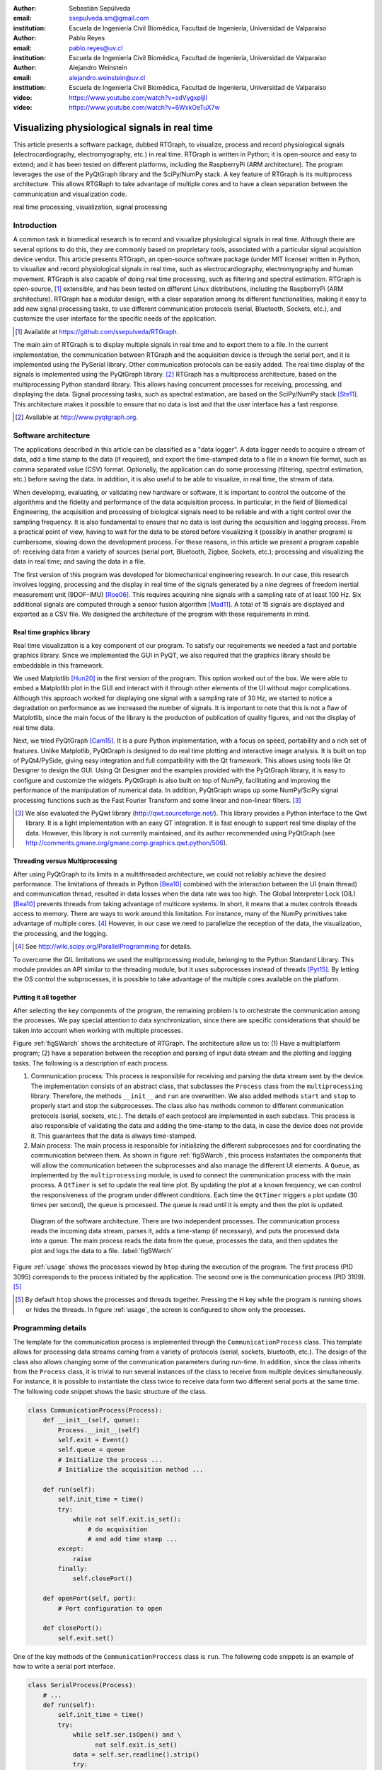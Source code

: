 :author: Sebastián Sepúlveda
:email: ssepulveda.sm@gmail.com
:institution: Escuela de Ingeniería Civil Biomédica, Facultad de Ingeniería, Universidad de Valparaíso

:author: Pablo Reyes
:email: pablo.reyes@uv.cl
:institution: Escuela de Ingeniería Civil Biomédica, Facultad de Ingeniería, Universidad de Valparaíso

:author: Alejandro Weinstein
:email: alejandro.weinstein@uv.cl
:institution: Escuela de Ingeniería Civil Biomédica, Facultad de Ingeniería, Universidad de Valparaíso

:video: https://www.youtube.com/watch?v=sdVygxpljII
:video: https://www.youtube.com/watch?v=6WxkOeTuX7w

------------------------------------------------
Visualizing physiological signals in real time
------------------------------------------------

.. class:: abstract 

This article presents a software package, dubbed RTGraph, to visualize, process and record physiological signals (electrocardiography, electromyography, etc.) in real time. RTGraph is written in Python; it is open-source and easy to extend; and it has been tested on different platforms, including the RaspberryPi (ARM architecture). The program leverages the use of the PyQtGraph library and the SciPy/NumPy stack. A key feature of RTGraph is its multiprocess architecture. This allows RTGRaph to take advantage of multiple cores and to have a clean separation between the communication and visualization code.

.. class:: keywords

   real time processing, visualization, signal processing

Introduction
------------

A common task in biomedical research is to record and visualize physiological signals in real time. Although there are several options to do this, they are commonly based on  proprietary tools, associated with a particular signal acquisition device vendor. This article presents RTGraph, an open-source software package (under MIT license) written in Python, to visualize and record physiological signals in real time, such as electrocardiography, electromyography and human movement. RTGraph is also capable of doing real time processing, such as filtering and spectral estimation. RTGraph is open-source, [#]_  extensible, and  has been tested on different Linux distributions, including the RaspberryPi (ARM architecture). RTGraph has a modular design, with a clear separation among its different functionalities, making it easy to add new signal processing tasks, to use different communication protocols (serial, Bluetooth, Sockets, etc.), and customize the user interface for the specific needs of the application.


.. [#] Available at https://github.com/ssepulveda/RTGraph.

The main aim of RTGraph is to display multiple signals in real time and to export them to a file. In the current implementation, the communication between RTGraph and the acquisition device is through the serial port, and it is implemented using the PySerial library. Other communication protocols can be easily added. The real time display of the signals is implemented using the PyQtGraph library. [#]_ RTGraph has a multiprocess architecture, based on the multiprocessing Python standard library. This allows having concurrent processes for receiving, processing, and displaying the data. Signal processing tasks, such as spectral estimation, are based on the SciPy/NumPy stack [Ste11]_. This architecture makes it possible to ensure that no data is lost and that the user interface has a fast response.

.. [#] Available at http://www.pyqtgraph.org.


Software architecture
---------------------

The applications described in this article can be classified as a "data logger". A data logger needs to acquire a stream of data, add a time stamp to the data (if required), and export the time-stamped data to a file in a known file format, such as comma separated value (CSV) format. Optionally, the application can do some processing (filtering, spectral estimation, etc.) before saving the data. In addition, it is also useful to be able to visualize, in real time, the stream of data.

When developing, evaluating, or validating new hardware or software, it is important to control the outcome of the algorithms and the fidelity and performance of the data acquisition process. In particular, in the field of Biomedical Engineering, the acquisition and processing of biological signals need to be reliable and with a tight control over the sampling frequency. It is also fundamental to ensure that no data is lost during the acquisition and logging process. From a practical point of view, having to wait for the data to be stored before visualizing it (possibly in another program) is cumbersome, slowing down the development process. For these reasons, in this article we present a program capable of: receiving data from a variety of sources (serial port, Bluetooth, Zigbee, Sockets, etc.); processing and visualizing the data in real time; and saving the data in a file.

The first version of this program was developed for biomechanical engineering research. In our case, this research involves logging, processing and the display in real time of the signals generated by a nine degrees of freedom inertial measurement unit (9DOF-IMU) [Roe06]_. This requires acquiring nine signals with a sampling rate of at least 100 Hz. Six additional signals are computed through a sensor fusion algorithm [Mad11]_. A total of 15 signals are displayed and exported as a CSV file. We designed the architecture of the program with these requirements in mind.


Real time graphics library
==========================

Real time visualization is a key component of our program. To satisfy our requirements we needed a fast and portable graphics library. Since we implemented the GUI in PyQT, we also required that the graphics library should be embeddable in this framework.

We used Matplotlib [Hun20]_ in the first version of the program. This option worked out of the box. We were able to embed a Matplotlib plot in the GUI and interact with it through other elements of the UI without major complications. Although this approach worked for displaying one signal with a sampling rate of 30 Hz, we started to notice a degradation on performance as we increased the number of signals. It is important to note that this is not a flaw of Matplotlib, since the main focus of the library is the production of publication of quality figures, and not the display of real time data.

Next, we tried PyQtGraph [Cam15]_. It is a pure Python implementation, with a focus on speed, portability and a rich set of features. Unlike Matplotlib, PyQtGraph is designed to do real time plotting and interactive image analysis. It is built on top of PyQt4/PySide, giving easy integration and full compatibility with the Qt framework. This allows using tools like Qt Designer to design the GUI. Using Qt Designer and the examples provided with the PyQtGraph library, it is easy to configure and customize the widgets. PyQtGraph is also built on top of NumPy, facilitating and improving the performance of the manipulation of numerical data. In addition, PyQtGraph wraps up some NumPy/SciPy signal processing functions such as the Fast Fourier Transform and some linear and non-linear filters. [#]_

.. [#] We also evaluated the PyQwt library (http://qwt.sourceforge.net/). This library provides a Python interface to the Qwt library. It is a light implementation with an easy QT integration. It is fast enough to support real time display of the data. However, this library is not currently maintained, and its author recommended using PyQtGraph (see http://comments.gmane.org/gmane.comp.graphics.qwt.python/506).


Threading versus Multiprocessing
================================

After using PyQtGraph to its limits in a multithreaded architecture, we could not reliably achieve the desired performance. The limitations of threads in Python [Bea10]_ combined with the interaction between the UI (main thread) and communication thread, resulted in data losses when the data rate was too high. The Global Interpreter Lock (GIL) [Bea10]_ prevents threads from taking advantage of multicore systems. In short, it means that a mutex controls threads access to memory. There are ways to work around this limitation. For instance, many of the NumPy primitives take advantage of multiple cores. [#]_ However, in our case we need to parallelize the reception of the data, the visualization, the processing, and the logging.

.. [#] See http://wiki.scipy.org/ParallelProgramming for details.

To overcome the GIL limitations we used the multiprocessing module, belonging to the Python Standard Library. This module provides an API similar to the threading module, but it uses subprocesses instead of threads [Pyt15]_. By letting the OS control the subprocesses, it is possible to take advantage of the multiple cores available on the platform.

Putting it all together
=======================

After selecting the key components of the program, the remaining problem is to orchestrate the communication among the processes. We pay special attention to data synchronization, since there are specific considerations that should be taken into account when working with multiple processes.

Figure :ref:`figSWarch` shows the architecture of RTGraph. The architecture allow us to: (1) Have a multiplatform program; (2) have a separation between the reception and parsing of input data stream and the plotting and logging tasks. The following is a description of each process.

1. Communication process: This process is responsible for receiving and parsing the data stream sent by the device. The implementation consists of an abstract class, that subclasses the ``Process`` class from the ``multiprocessing`` library. Therefore, the methods  ``__init__`` and ``run`` are overwritten. We also added methods ``start`` and ``stop`` to properly start and stop the subprocesses. The class also has methods common to different communication protocols (serial, sockets, etc.). The details of each protocol are implemented in each subclass. This process is also responsible of validating the data and adding the time-stamp to the data, in case the device does not provide it. This guarantees that the data is always time-stamped.

2. Main process: The main process is responsible for initializing the different subprocesses and for coordinating the communication between them. As shown in figure :ref:`figSWarch`, this process instantiates the components that will allow the communication between the subprocesses and also manage the different UI elements. A ``Queue``, as implemented by the ``multiprocessing`` module, is used to connect the communication process with the main process. A ``QtTimer`` is set to update the real time plot. By updating the plot at a known frequency, we can control the responsiveness of the program under different conditions. Each time the ``QtTimer`` triggers a plot update (30 times per second), the ``queue`` is processed. The queue is read until it is empty and then the plot is updated.

.. figure:: sw_architecture.pdf

   Diagram of the software architecture. There are two independent processes. The communication process reads the incoming data stream, parses it, adds a time-stamp (if necessary), and puts the processed data into a queue. The main process reads the data from the queue, processes the data, and then updates the plot and logs the data to a file. :label:`figSWarch`

Figure :ref:`usage` shows the processes viewed by ``htop`` during the execution of the program. The first process (PID 3095) corresponds to the process initiated by the application. The second one is the communication process (PID 3109). [#]_

.. [#] By default ``htop`` shows the processes and threads together. Pressing the H key while the program is running shows or hides the threads. In figure :ref:`usage`, the screen is configured to show only the processes.


Programming details
-------------------

The template for the communication process is implemented through the ``CommunicationProcess`` class. This template allows for processing data streams coming from a variety of protocols (serial, sockets, bluetooth, etc.). The design of the class  also allows changing some of the communication parameters during run-time. In addition, since the class inherits from the ``Process`` class, it is trivial to run several instances of the class to receive from multiple devices simultaneously. For instance, it is possible to instantiate the class twice to receive data form two different serial ports at the same time. The following code snippet shows the basic structure of the class. 

.. code-block:: python

        class CommunicationProcess(Process):
            def __init__(self, queue):
                Process.__init__(self)
                self.exit = Event()
                self.queue = queue
                # Initialize the process ...
                # Initialize the acquisition method ...

            def run(self):
                self.init_time = time()
                try:
                    while not self.exit.is_set():
                        # do acquisition
                        # and add time stamp ...
                except:
                    raise
                finally:
                    self.closePort()

            def openPort(self, port):
                # Port configuration to open

            def closePort():
                self.exit.set()

One of the key methods of the ``CommunicationProccess`` class is ``run``. The following code snippets is an  example of how to write a serial port interface. 

.. code-block:: python


    class SerialProcess(Process):
        # ...
        def run(self):
            self.init_time = time()
            try:
                while self.ser.isOpen() and \
                      not self.exit.is_set()
                data = self.ser.readline().strip()
                try:
                    data = map(float, data.split(','))
                    self.queue.put([time() - 
                                   self.init_time] + data)
                except:
                    pass
                    return
            except:
                raise
            finally:
                self.closePort()
            # ...

In this case, ``run`` computes the time stamp, then checks if the serial port is open and if the process is not exiting. If both statements are true, a line is read from the serial port. Then, the data is parsed (in this example, the data stream consists of CSV floats). Finally, if the data is valid it is placed in the queue.

The main process is implemented through the ``MainWindow`` class. It is a subclass of the ``QtGui.QMainWindow`` class. Inside this class we define the proper acquisition method (serial, sockets, bluetooth, etc.) and the basic plot configurations, and we configure the timers used to update the plots, which  trigger the ``update_plot`` method. The following code snippet shows the basic structure of the class. 

.. code-block:: python

    class MainWindow(QtGui.QMainWindow):
        def __init__(self):
            QtGui.QMainWindow.__init__(self)
            self.ui = Ui_MainWindow()
            self.ui.setupUi(self)
            # initialize plots ...
            self.ui.plt.setBackground(background=None)
            self.plt1 = self.ui.plt.addPlot(row=1, col=1)

            # initialize variables ...
            # initialize timers ...
            QtCore.QObject.connect(self.timer_plot_update,
                                   ...)

        def start(self):
            self.data = CommunicationProcess(self.queue)
            self.data.openPort(...)

            self.timer_plot_update.start(...)
            self.timer_freq_update.start(...)

        def update_plot(self):
            while self.queue.qsize() != 0:
                data = self.queue.get(True, 1)

            # draw new data ...
            self.plt1.clear()
            self.plt1.plot(...)

        def stop(self):
            self.data.closePort()
            self.data.join()
            self.timer_plot_update.stop()

.. figure:: usage.png

   Screenshot of ``htop`` showing the processes associated with the program. The first process (PID 3095) corresponds to the process initiated by the application. The second one is the communication process (PID 3109).  :label:`usage`

The ``start`` method initializes the communication process. This method is triggered every time the *Start* button is pressed. This allows to change the communication parameters (port name, bauds, etc.) during execution time.

The plot details are also defined in the ``MainWindow`` class. The following code snippets shows how to customize some PyQtGraph options, such as titles, labels, and line colors.

.. code-block:: python

	class MainWindow(QtGui.QMainWindow):
	    def __init__(self):
	        # ...
		# Initializes plots
    		self.ui.plt.setBackground(background=None)
    		self.plt1 = self.ui.plt.addPlot(row=1, col=1)
    		self.plt2 = self.ui.plt.addPlot(row=2, col=1)
    		# ...
    		self.configure_plot(self.plt1, "title1",
                                    "unit1")
    		self.configure_plot(self.plt2, "title2", 
                                    "unit2")

	    @staticmethod
	    def configure_plot(plot,title, unit, 
	                       y_min=0, y_max=0,
	                       label_color='#2196F3',
	                       label_size='11pt'):
	        label_style = {'color': label_color,
	                       'font-size': label_size}
	        plot.setLabel('left', title,
	                      unit, **label_style)
	        plot.setLabel('bottom', 'Time',
	                      's', **label_style)
	        plot.showGrid(x=False, y=True)
	        if y_min != y_max:
	            plot.setYRange(y_min, y_max)
	        else:
	            plot.enableAutoRange(axis=None, 
                                         enable=True)
	        plot.setMouseEnabled(x=False, y=False)

The class sets the layout of the plots through calls to ``self.ui.plt.addPlot`` methods. Then, each plot is configured by the ``configure_plot`` method, where details such as title,  range, color, and font sizes are set. 

Results
-------

We have used RTGraph with a serial port data stream corresponding to a signal with a sampling frequency of 2 kHz. We have also used it with a data stream from a TCP/IP socket corresponding to 20 signals with a sampling frequency of 500 Hz.

In a biomechanical study we used our program to evaluate a prototype of a wearable device used to estimate muscle fatigue through the EMG signal. RTGraph was customized to acquire and record these data. We also incorporated some steps of a fatigue estimation algorithm [Dim03]_ in the processing pipeline. We found that having real-time feedback of the signal simplified  the procedure to position the wearable device correctly, drastically reducing the amount of time required by the experiments. Figure :ref:`emg` shows a screenshot of the program while acquiring an EMG signal using a wearable device to study muscle fatigue. The figure shows an EMG signal (first panel), a real time estimation of the fatigue level (second panel) based on the acquired EMG signal, and three acceleration signals (third panel). See the following links for a video of RTGraph being used to acquire these signals: https://www.youtube.com/watch?v=sdVygxpljII, https://www.youtube.com/watch?v=6WxkOeTuX7w.

.. figure:: emg.png
    
    Screenshot of RTGraph customized and modified to display 3 signals: an EMG signal (first panel), an estimation of the fatigue level (second panel) based on the acquired EMG signal, and three acceleration signals (third panel). :label:`emg`

An important feature of our program is the ease with wich it can be customized to a specific application. For instance, RTGraph is being used to acquire a set of pressure signals from a device (as seen in figure :ref:`device`) used to monitor nutrition disorders in premature infants. The customization included: (1) modifying RTGraph to acquire two pressure signals using bluetooth; and (2) to perform some specific signal processing before the visualization. In this example it is important to emphasize that the changes to the program were made by a researcher other than the main developer of our program. We claim that this is possible because our program is written in Python. This makes it easier to understand and modify the code compared to a program written in a lower-level language.

The software package presented in this article has been tested with different devices, communication protocols, platforms and operating systems (OSs). The initial development was done and tested on the platforms x86, x64 and ARM (RaspberryPy) running Linux. However, this version of RTGraph did not work as expected on OS X and Windows, due to some restrictions of the multiprocessing library in these OSs. Despite the fact that OS X is a Unix-like OS, there are some multiprocessing methods not implemented in the multiprocessing library. In particular, the method ``qsize``, used to get the approximate size of the queue, is not implemented in OS X. The lack of the ``os.fork()`` call in Windows adds some extra limitations when running a program on this OS. Since in this case a child process can not access the parent resources, it is necessary that subclasses of the ``Process`` class must be picklable. Although the documentation of the library contains some suggestions to overcome these restrictions, currently we are not able to run our program on Windows.

.. figure:: device.jpg
    
    Photo of the prototype device used in the study. An Arduino development platform is used to acquire the signals (two pressure measurements). These signals are acquired by a computer running a modified version of RTGraph. :label:`device`


Conclusions
-----------

In this article we presented a program developed to record, process and visualize physiological signals in real time. Although many people consider Python as a "slow" language, this article shows that it is possible to use Python to write applications able to work in real time. At the same time, the clarity and simplicity of Python allowed us to end up with a program that it is easy to modify and extend, even by people who are not familiar with the base code.

We also believe that our solution is a contribution to the open-source and Do It Yourself (DIY) communities. Typically, programs to receive and manipulate data in real time are developed using proprietary tools such as LabView or MATLAB. The cost of these tools denies members of these communities access to solutions like those described in this article. As we showed in the results section, in many cases we have used the program with an Arduino acting as an acquisition device. This is a common situation, and we believe that our program can be extended to be used in other fields in need of similar tools.

In the future our first priority is to make our program work on platforms running OS X and Windows. We are currently investigating how to overcome the restriction imposed by the multiprocessing platform on these OSs. Next, we will focus on improving the UI. In particular, we will add an option to change some plotting and processing parameters on the fly, instead of requiring a change in the source code. Finally, we will refactor the architecture of the program to improve the performance, so we can handle higher data rates. In this respect, the main change we plan to do is to move the signal processing computation to another process, leveraging the existence of multi-core machines.


Acknowledgments
---------------

This research was partially supported by the Advanced Center for Electrical and
Electronic Engineering, Basal Project FB0008, Conicyt.

References
----------

.. [Bea10] D. Beazley. *Understanding the Python GIL*,
           In PyCON Python Conference. Atlanta, Georgia, 2010.

.. [Cam15] L. Campagnola. *PyQtGraph. Scientific Graphics and GUI Library for Python*,
           http://www.pyqtgraph.org/

.. [Dim03] N. Dimitrova  and G. Dimitrov. *Interpretation of EMG changes with fatigue: facts, pitfalls, and fallacies.*
        Journal of Electromyography and Kinesiology 13.1 (2003): 13-36.

.. [Hun20] J. D. Hunter. *Matplotlib: A 2D graphics environment*,
           Computing In Science & Engineering, 9(3):90-95, IEEE COMPUTER SOC, 2007.

.. [Mad11] S. Madgwick, Andrew JL Harrison, and Ravi Vaidyanathan. *Estimation of IMU and MARG orientation using a gradient descent algorithm.*,
           Rehabilitation Robotics (ICORR), 2011 IEEE International Conference on. IEEE, 2011.

.. [Pyt15] Python Software Foundation, *16.6 multiprocessing - Process-based “threading” interface*,
        https://docs.python.org/2/library/multiprocessing.html

.. [Roe06] D. Roetenberg, *Inertial and magnetic sensing of human motion*. 
	   University of Twente, 2006.

.. [Ste11] S. van der Walt, S.C. Colbert and G. Varoquaux, *The NumPy Array: A
	   Structure for Efficient Numerical Computation*, Computing in Science
	   & Engineering, 13, 22-30, 2011.

..  LocalWords:  electromyography SciPy NumPy biomedical RaspberryPi PySerial multiprocess
